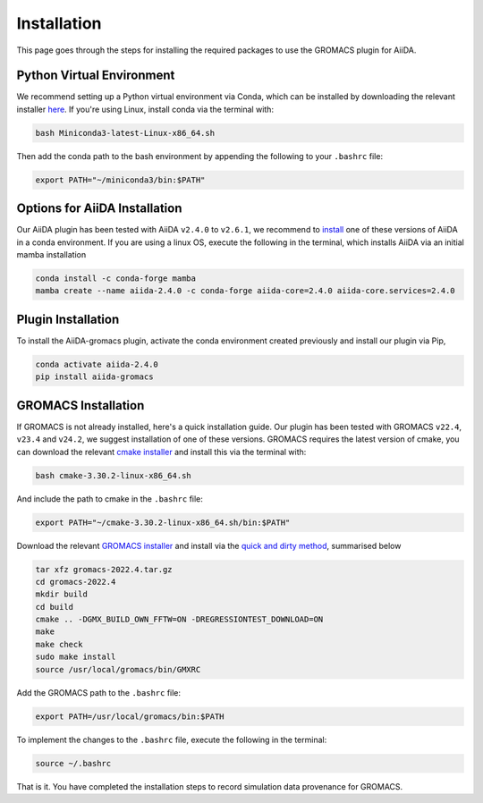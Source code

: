 ============
Installation
============

This page goes through the steps for installing the required packages to use the GROMACS plugin for AiiDA.

Python Virtual Environment
++++++++++++++++++++++++++

We recommend setting up a Python virtual environment via Conda, which can be installed by downloading the relevant installer `here <https://docs.conda.io/en/latest/miniconda.html>`_.
If you're using Linux, install conda via the terminal with:

.. code-block:: bash

    bash Miniconda3-latest-Linux-x86_64.sh

Then add the conda path to the bash environment by appending the following to your ``.bashrc`` file:

.. code-block:: bash

    export PATH="~/miniconda3/bin:$PATH"

Options for AiiDA Installation
++++++++++++++++++++++++++++++

Our AiiDA plugin has been tested with AiiDA ``v2.4.0`` to ``v2.6.1``, we recommend to `install <https://aiida.readthedocs.io/projects/aiida-core/en/v2.4.0/intro/install_conda.html#intro-get-started-conda-install>`_ one of these versions of AiiDA in a conda environment. If you are using a linux OS, execute the following in the terminal, which installs AiiDA via an initial mamba installation

.. code-block:: bash

    conda install -c conda-forge mamba
    mamba create --name aiida-2.4.0 -c conda-forge aiida-core=2.4.0 aiida-core.services=2.4.0

Plugin Installation
+++++++++++++++++++

To install the AiiDA-gromacs plugin, activate the conda environment created previously and install our plugin via Pip,

.. code-block:: bash

    conda activate aiida-2.4.0
    pip install aiida-gromacs

GROMACS Installation
++++++++++++++++++++

If GROMACS is not already installed, here's a quick installation guide. Our plugin has been tested with GROMACS ``v22.4``, ``v23.4`` and ``v24.2``, we suggest installation of one of these versions. GROMACS requires the latest version of cmake, you can download the relevant `cmake installer <https://cmake.org/download/>`_ and install this via the terminal with:

.. code-block:: bash

    bash cmake-3.30.2-linux-x86_64.sh

And include the path to cmake in the ``.bashrc`` file:

.. code-block:: bash

    export PATH="~/cmake-3.30.2-linux-x86_64.sh/bin:$PATH"

Download the relevant `GROMACS installer <https://manual.gromacs.org/documentation/>`_  and install via the `quick and dirty method <https://manual.gromacs.org/documentation/current/install-guide/index.html#>`_, summarised below

.. code-block:: bash

    tar xfz gromacs-2022.4.tar.gz
    cd gromacs-2022.4
    mkdir build
    cd build
    cmake .. -DGMX_BUILD_OWN_FFTW=ON -DREGRESSIONTEST_DOWNLOAD=ON
    make
    make check
    sudo make install
    source /usr/local/gromacs/bin/GMXRC

Add the GROMACS path to the ``.bashrc`` file:

.. code-block:: bash

    export PATH=/usr/local/gromacs/bin:$PATH

To implement the changes to the ``.bashrc`` file, execute the following in the terminal:

.. code-block:: bash

    source ~/.bashrc

That is it. You have completed the installation steps to record simulation data provenance for GROMACS.
